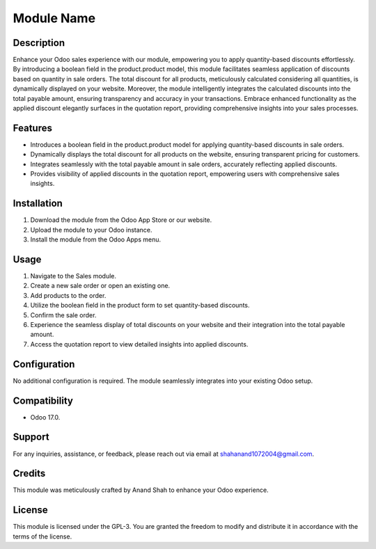 =========================
Module Name
=========================

Description
----------------------------

Enhance your Odoo sales experience with our module, empowering you to apply quantity-based discounts effortlessly. By introducing a boolean field in the product.product model, this module facilitates seamless application of discounts based on quantity in sale orders. The total discount for all products, meticulously calculated considering all quantities, is dynamically displayed on your website. Moreover, the module intelligently integrates the calculated discounts into the total payable amount, ensuring transparency and accuracy in your transactions. Embrace enhanced functionality as the applied discount elegantly surfaces in the quotation report, providing comprehensive insights into your sales processes.

Features
----------------------------

- Introduces a boolean field in the product.product model for applying quantity-based discounts in sale orders.
- Dynamically displays the total discount for all products on the website, ensuring transparent pricing for customers.
- Integrates seamlessly with the total payable amount in sale orders, accurately reflecting applied discounts.
- Provides visibility of applied discounts in the quotation report, empowering users with comprehensive sales insights.

Installation
----------------------------

1. Download the module from the Odoo App Store or our website.
2. Upload the module to your Odoo instance.
3. Install the module from the Odoo Apps menu.

Usage
----------------------------

1. Navigate to the Sales module.
2. Create a new sale order or open an existing one.
3. Add products to the order.
4. Utilize the boolean field in the product form to set quantity-based discounts.
5. Confirm the sale order.
6. Experience the seamless display of total discounts on your website and their integration into the total payable amount.
7. Access the quotation report to view detailed insights into applied discounts.

Configuration
----------------------------

No additional configuration is required. The module seamlessly integrates into your existing Odoo setup.

Compatibility
----------------------------

- Odoo 17.0.

Support
----------------------------

For any inquiries, assistance, or feedback, please reach out via email at shahanand1072004@gmail.com.

Credits
----------------------------

This module was meticulously crafted by Anand Shah to enhance your Odoo experience.

License
----------------------------

This module is licensed under the GPL-3. You are granted the freedom to modify and distribute it in accordance with the terms of the license.

